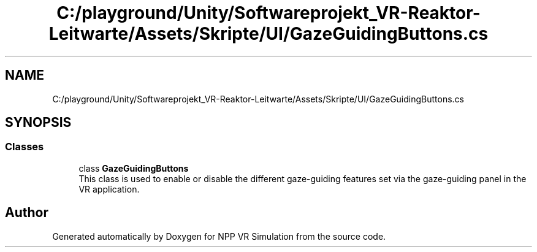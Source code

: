 .TH "C:/playground/Unity/Softwareprojekt_VR-Reaktor-Leitwarte/Assets/Skripte/UI/GazeGuidingButtons.cs" 3 "Version 0.1" "NPP VR Simulation" \" -*- nroff -*-
.ad l
.nh
.SH NAME
C:/playground/Unity/Softwareprojekt_VR-Reaktor-Leitwarte/Assets/Skripte/UI/GazeGuidingButtons.cs
.SH SYNOPSIS
.br
.PP
.SS "Classes"

.in +1c
.ti -1c
.RI "class \fBGazeGuidingButtons\fP"
.br
.RI "This class is used to enable or disable the different gaze-guiding features set via the gaze-guiding panel in the VR application\&. "
.in -1c
.SH "Author"
.PP 
Generated automatically by Doxygen for NPP VR Simulation from the source code\&.
